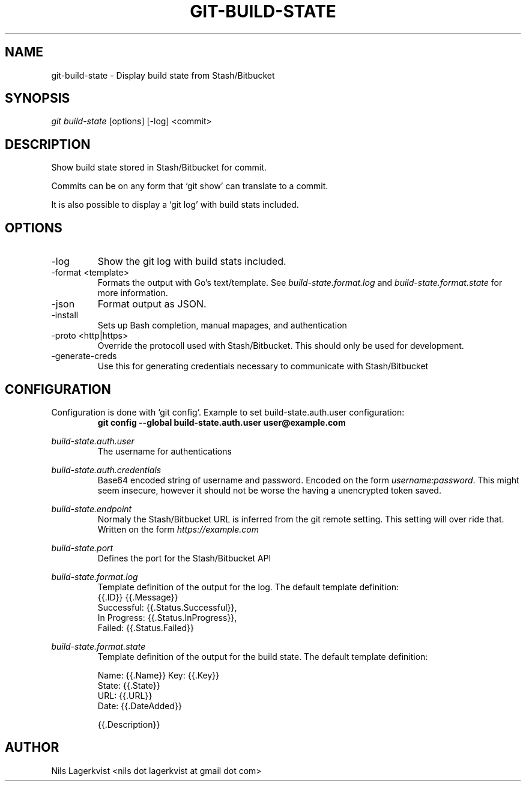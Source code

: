 .\" Process this file with
.\" groff -man -Tascii git-build-state.1
.\"
.hw build-state.format.log build-state.format.state
.TH GIT-BUILD-STATE 1 "NOV 2016" git-build-state "User Manuals"
.SH NAME
git-build-state \- Display build state from Stash/Bitbucket
.\-------------------------------- SYNOPSIS ------------------------------------
.SH SYNOPSIS
.I git build-state
[options] [-log] <commit>
.\------------------------------ DESCRIPTION -----------------------------------
.SH DESCRIPTION
Show build state stored in Stash/Bitbucket for commit.

Commits can be on any form that `git show' can translate to a commit.

It is also possible to display a `git log' with build stats included.
.\-------------------------------- OPTIONS -------------------------------------
.SH OPTIONS
.IP -log
Show the git log with build stats included.
.IP "-format <template>"
Formats the output with Go's text/template. See \fI build-state.format.log \fR and \fI build-state.format.state \fR for more information.
.IP -json
Format output as JSON.
.IP -install
Sets up Bash completion, manual mapages, and authentication
.IP "-proto <http|https>"
Override the protocoll used with Stash/Bitbucket. This should only be used for development.
.IP -generate-creds
Use this for generating credentials necessary to communicate with Stash/Bitbucket

.\----------------------------- CONFIGURATION ----------------------------------
.SH CONFIGURATION
Configuration is done with `git config`. Example to set build-state.auth.user configuration:
.RS
.B git config --global build-state.auth.user user@example.com
.RE

.I build-state.auth.user
.RS
The username for authentications
.RE

.I build-state.auth.credentials
.RS
Base64 encoded string of username and password. Encoded on the form \fI username:password\fR. This might seem insecure, however it should not be worse the having a unencrypted token saved.
.RE

.I build-state.endpoint
.RS
Normaly the Stash/Bitbucket URL is inferred from the git remote setting. This setting will over ride that. Written on the form \fI https://example.com
.RE

.I build-state.port
.RS
Defines the port for the Stash/Bitbucket API
.RE

.I build-state.format.log
.RS
Template definition of the output for the log. The default template definition:
.nf
{{.ID}} {{.Message}}
   Successful: {{.Status.Successful}},
   In Progress: {{.Status.InProgress}},
   Failed: {{.Status.Failed}}
.fi
.RE

.I build-state.format.state
.RS
Template definition of the output for the build state. The default template definition:

.nf
Name:  {{.Name}}     Key: {{.Key}}
State: {{.State}}
URL:   {{.URL}}
Date:  {{.DateAdded}}

   {{.Description}}
.fi
.RE
.\-------------------------------- AUTHOR --------------------------------------
.SH AUTHOR
Nils Lagerkvist <nils dot lagerkvist at gmail dot com>
